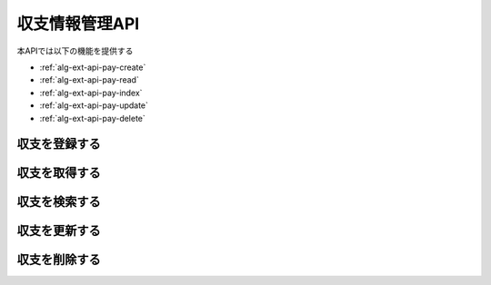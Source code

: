 収支情報管理API
===============

本APIでは以下の機能を提供する

- :ref:`alg-ext-api-pay-create`
- :ref:`alg-ext-api-pay-read`
- :ref:`alg-ext-api-pay-index`
- :ref:`alg-ext-api-pay-update`
- :ref:`alg-ext-api-pay-delete`

.. _alg-ext-api-pay-create:

収支を登録する
^^^^^^^^^^^^^^

.. http:post:: /payments

   - リクエストボディ

     - 必須

       - payment_type

         - :ref:`alg-ext-res-payment` のpayment_type参照

       - date

         - :ref:`alg-ext-res-payment` のdate参照

       - content

         - :ref:`alg-ext-res-payment` のcontent参照

       - categories (array[string])

         - :ref:`alg-ext-res-payment` のcategories参照
         - :ref:`alg-ext-res-category` の名前の配列

       - price

         - :ref:`alg-ext-res-payment` のprice参照

     - オプション

       - tags (array[string])

         - :ref:`alg-ext-res-payment` のtags参照
         - :ref:`alg-ext-res-tag` のタグ名の配列

   - レスポンスボディ

     - :ref:`alg-ext-res-payment`

   - ステータスコード

     - 成功時

       - 201

     - 失敗時

       - 400

   **リクエスト例**

   .. sourcecode:: http

      POST /payments HTTP/1.1
      Content-Type: application/json

      {
        "payment_type": "income",
        "date": "1000-01-01",
        "content": "給料",
        "categories": [
          "給料"
        ],
        "tags": [
          "給料"
        ],
        "price": 200000
      }

   **レスポンス例**

   .. sourcecode:: http

      HTTP/1.1 201 Created
      Content-Type: application/json

      {
        "payment_id": "2d44e728b365a0c8f91987c39117cc08",
        "payment_type": "income",
        "date": "1000-01-01",
        "content": "給料",
        "categories": [
          {
            "category_id": "2d44e728b365a0c8f91987c39117cc08",
            "name": "給料",
            "description": null
          }
        ],
        "tags": [
          {
            "tag_id": "2d44e728b365a0c8f91987c39117cc08",
            "name": "給料"
          }
        ],
        "price": 200000
      }

.. _alg-ext-api-pay-read:

収支を取得する
^^^^^^^^^^^^^^

.. http:get:: /payments/[payment_id]

   - パスパラメーター

     - payment_id

       - :ref:`alg-ext-res-payment` のid参照

   - レスポンスボディ

     - :ref:`alg-ext-res-payment`

   - ステータスコード

     - 成功時

       - 200

     - 失敗時

       - 404

   **リクエスト例**

   .. sourcecode:: http

      GET /payments/2d44e728b365a0c8f91987c39117cc08 HTTP/1.1

   **レスポンス例**

   .. sourcecode:: http

      HTTP/1.1 200 OK
      Content-Type: application/json

      {
        "paymnet_id": "2d44e728b365a0c8f91987c39117cc08",
        "payment_type": "income",
        "date": "1000-01-01",
        "content": "給料",
        "categories": [
          {
            "category_id": "2d44e728b365a0c8f91987c39117cc08",
            "name": "給料",
            "description": null
          }
        ],
        "tags": [
          {
            "tag_id": "2d44e728b365a0c8f91987c39117cc08",
            "name": "給料"
          }
        ],
        "price": 200000
      }

.. _alg-ext-api-pay-index:

収支を検索する
^^^^^^^^^^^^^^

.. http:get:: /payments

   - リクエストクエリ

     - オプション

       - payment_type

         - :ref:`alg-ext-res-payment` のpayment_type参照

       - date_before (string)

         - 指定された日付以前の収支を検索する

       - date_after (string)

         - 指定された日付以降の収支を検索する

       - content_equal (string)

         - 内容が完全に一致する収支を検索する

       - content_include (string)

         - 内容が部分的に一致する収支を検索する

       - category (string)

         - カテゴリが一致する収支を検索する

       - price_upper (string)

         - 指定された金額以上の収支を検索する

       - price_lower (string)

         - 指定された金額以下の収支を検索する

       - page (string)

         - 指定したページの収支を返却する
         - デフォルト 1
         - 最大ページより大きい数を指定した場合は空配列を返却する

       - per_page (string)

         - 指定した数の収支を返却する
         - デフォルト 10
         - 以下の場合，返却する数は指定した数よりも少なくなる可能性がある

           - pageパラメーターで最終ページを指定していた場合
           - 指定した数の収支情報が登録されていない場合

       - sort (string)

         - 指定したパラメーターで並べ替えて返却する
         - 以下を指定可能

           - payment_id
           - date
           - price

         - デフォルト payment_id

       - order (string)

         - 指定した順番で返却する
         - 以下を指定可能

           - asc: 昇順で返却する
           - desc: 降順で返却する

         - デフォルト asc

   - レスポンスボディ

     - payments

       - :ref:`alg-ext-res-payment` の配列

   - ステータスコード

     - 成功時

       - 200

     - 失敗時

       - 400

   **リクエスト例**

   .. sourcecode:: http

      GET /payments?payment_type=income HTTP/1.1

   **レスポンス例**

   .. sourcecode:: http

      HTTP/1.1 200 OK
      Content-Type: application/json

      {
        "payments": [
          {
            "payment_id": "2d44e728b365a0c8f91987c39117cc08",
            "payment_type": "income",
            "date": "1000-01-01",
            "content": "給料",
            "categories": [
              {
                "category_id": "2d44e728b365a0c8f91987c39117cc08",
                "name": "給料",
                "description": null
              }
            ],
            "tags": [
              {
                "tag_id": "2d44e728b365a0c8f91987c39117cc08",
                "name": "給料"
              }
            ],
            "price": 200000
          }
        ]
      }

.. _alg-ext-api-pay-update:

収支を更新する
^^^^^^^^^^^^^^

.. http:put:: /payments/[payment_id]

   - パスパラメーター

     - payment_id

       - :ref:`alg-ext-res-payment` のpayment_id参照

   - リクエストボディ

     - オプション

       - payment_type

         - :ref:`alg-ext-res-payment` のpayment_type参照

       - date

         - :ref:`alg-ext-res-payment` のdate参照

       - content

         - :ref:`alg-ext-res-payment` のcontent参照

       - categories

         - :ref:`alg-ext-res-payment` のcategories参照
         - :ref:`alg-ext-res-category` の名前の配列

       - tags

         - :ref:`alg-ext-res-payment` のtags参照
         - :ref:`alg-ext-res-tag` の名前の配列

       - price

         - :ref:`alg-ext-res-payment` のprice参照

   - レスポンスボディ

     - 更新後の :ref:`alg-ext-res-payment`

   - ステータスコード

     - 成功時

       - 200

     - 失敗時

       - 400
       - 404

   **リクエスト例**

   .. sourcecode:: http

      PUT /payments/2d44e728b365a0c8f91987c39117cc08 HTTP/1.1
      Content-Type: application/json

      {
        "date": "1000-01-02"
      }

   **レスポンス例**

   .. sourcecode:: http

      HTTP/1.1 200 OK
      Content-Type: application/json

      {
        "payment_id": "2d44e728b365a0c8f91987c39117cc08",
        "payment_type": "income",
        "date": "1000-01-02",
        "content": "給料",
        "categories": [
          {
            "category_id": "2d44e728b365a0c8f91987c39117cc08",
            "name": "給料",
            "description": null
          }
        ],
        "tags": [
          {
            "tag_id": "2d44e728b365a0c8f91987c39117cc08",
            "name": "給料"
          }
        ],
        "price": 200000
      }

.. _alg-ext-api-pay-delete:

収支を削除する
^^^^^^^^^^^^^^

.. http:delete:: /payments/[payment_id]

   - パスパラメーター

     - payment_id

       - :ref:`alg-ext-res-payment` のpayment_id参照

   - ステータスコード

     - 成功時

       - 204

     - 失敗時

       - 404

   **リクエスト例**

   .. sourcecode:: http

      DELETE /payments/2d44e728b365a0c8f91987c39117cc08 HTTP/1.1

   **レスポンス例**

   .. sourcecode:: http

      HTTP/1.1 204 No Content

